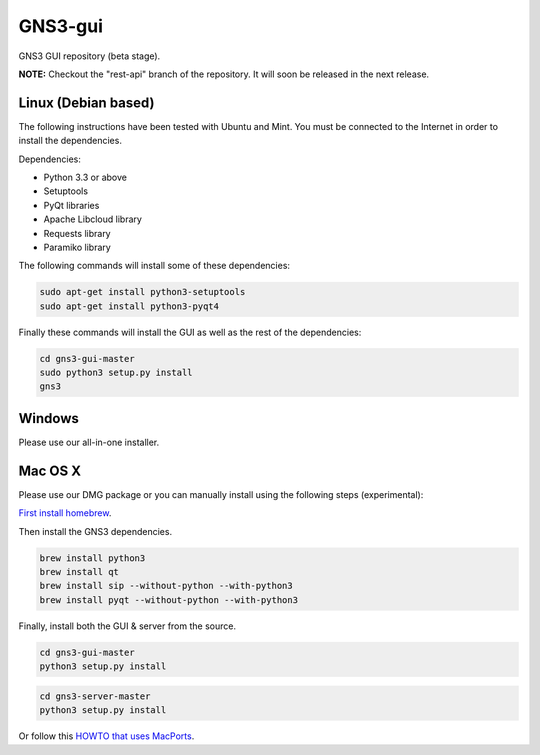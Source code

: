 GNS3-gui
========

GNS3 GUI repository (beta stage).

**NOTE:** Checkout the "rest-api" branch of the repository. It will soon be released in the next release.

Linux (Debian based)
--------------------

The following instructions have been tested with Ubuntu and Mint.
You must be connected to the Internet in order to install the dependencies.

Dependencies:

- Python 3.3 or above
- Setuptools
- PyQt libraries
- Apache Libcloud library
- Requests library
- Paramiko library

The following commands will install some of these dependencies:

.. code:: bash

   sudo apt-get install python3-setuptools
   sudo apt-get install python3-pyqt4

Finally these commands will install the GUI as well as the rest of the dependencies:

.. code:: bash

   cd gns3-gui-master
   sudo python3 setup.py install
   gns3

Windows
-------

Please use our all-in-one installer.

Mac OS X
--------

Please use our DMG package or you can manually install using the following steps (experimental):

`First install homebrew <http://brew.sh/>`_.

Then install the GNS3 dependencies.

.. code:: bash

   brew install python3
   brew install qt
   brew install sip --without-python --with-python3
   brew install pyqt --without-python --with-python3

Finally, install both the GUI & server from the source.

.. code:: bash

   cd gns3-gui-master
   python3 setup.py install

.. code:: bash

   cd gns3-server-master
   python3 setup.py install

Or follow this `HOWTO that uses MacPorts <http://binarynature.blogspot.ca/2014/05/install-gns3-early-release-on-mac-os-x.html>`_.

